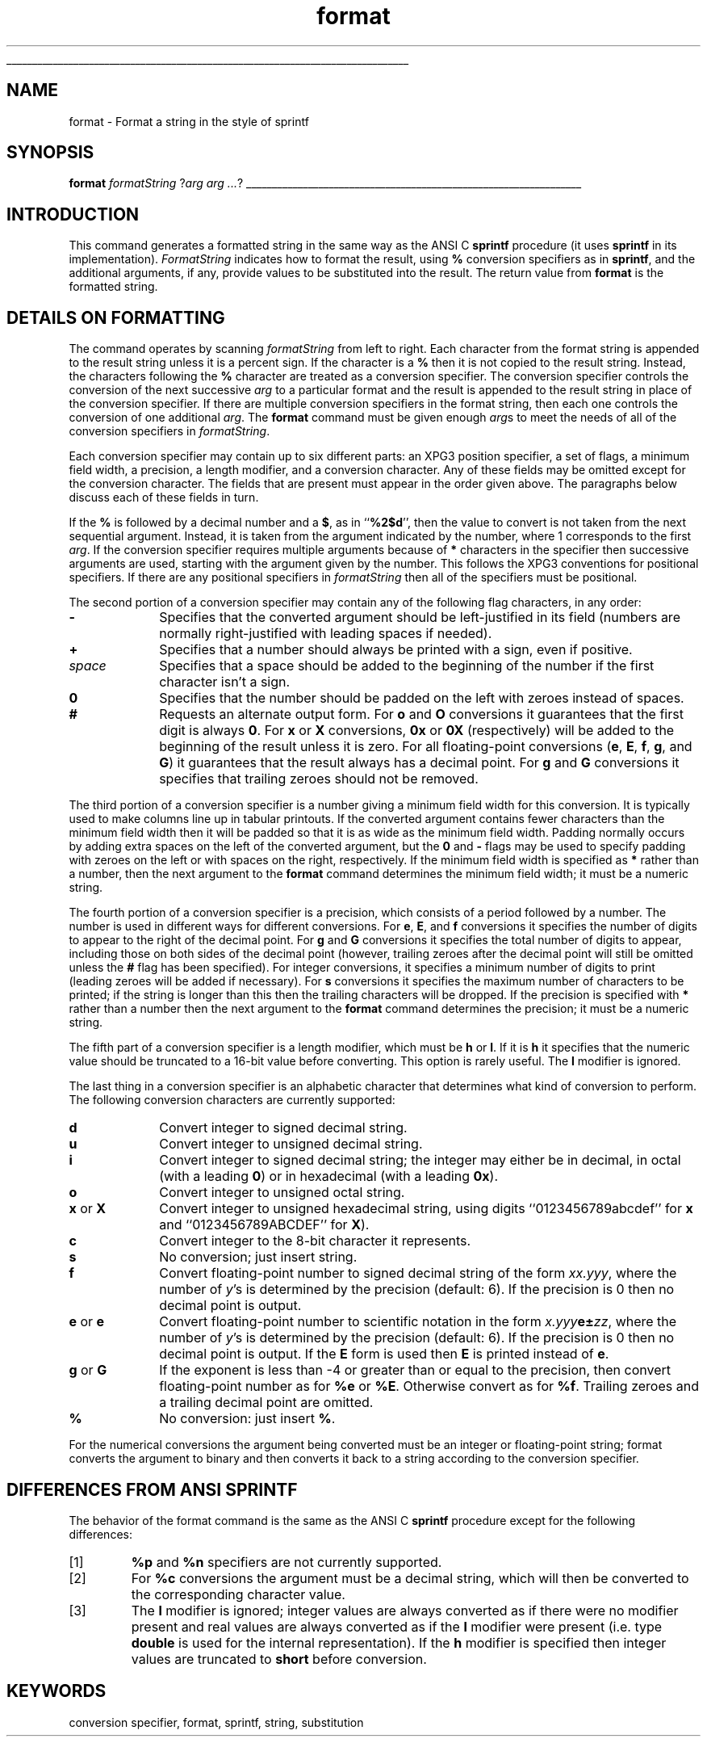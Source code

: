 '\"
'\" Copyright (c) 1993 The Regents of the University of California.
'\" Copyright (c) 1994-1996 Sun Microsystems, Inc.
'\"
'\" See the file "license.terms" for information on usage and redistribution
'\" of this file, and for a DISCLAIMER OF ALL WARRANTIES.
'\" 
'\" RCS: @(#) $Id: format.n,v 1.12 1999/01/26 03:53:03 jingham Exp $
'\" 
'\" The definitions below are for supplemental macros used in Tcl/Tk
'\" manual entries.
'\"
'\" .AP type name in/out ?indent?
'\"	Start paragraph describing an argument to a library procedure.
'\"	type is type of argument (int, etc.), in/out is either "in", "out",
'\"	or "in/out" to describe whether procedure reads or modifies arg,
'\"	and indent is equivalent to second arg of .IP (shouldn't ever be
'\"	needed;  use .AS below instead)
'\"
'\" .AS ?type? ?name?
'\"	Give maximum sizes of arguments for setting tab stops.  Type and
'\"	name are examples of largest possible arguments that will be passed
'\"	to .AP later.  If args are omitted, default tab stops are used.
'\"
'\" .BS
'\"	Start box enclosure.  From here until next .BE, everything will be
'\"	enclosed in one large box.
'\"
'\" .BE
'\"	End of box enclosure.
'\"
'\" .CS
'\"	Begin code excerpt.
'\"
'\" .CE
'\"	End code excerpt.
'\"
'\" .VS ?version? ?br?
'\"	Begin vertical sidebar, for use in marking newly-changed parts
'\"	of man pages.  The first argument is ignored and used for recording
'\"	the version when the .VS was added, so that the sidebars can be
'\"	found and removed when they reach a certain age.  If another argument
'\"	is present, then a line break is forced before starting the sidebar.
'\"
'\" .VE
'\"	End of vertical sidebar.
'\"
'\" .DS
'\"	Begin an indented unfilled display.
'\"
'\" .DE
'\"	End of indented unfilled display.
'\"
'\" .SO
'\"	Start of list of standard options for a Tk widget.  The
'\"	options follow on successive lines, in four columns separated
'\"	by tabs.
'\"
'\" .SE
'\"	End of list of standard options for a Tk widget.
'\"
'\" .OP cmdName dbName dbClass
'\"	Start of description of a specific option.  cmdName gives the
'\"	option's name as specified in the class command, dbName gives
'\"	the option's name in the option database, and dbClass gives
'\"	the option's class in the option database.
'\"
'\" .UL arg1 arg2
'\"	Print arg1 underlined, then print arg2 normally.
'\"
'\" RCS: @(#) $Id: man.macros,v 1.2 1998/09/14 18:39:54 stanton Exp $
'\"
'\"	# Set up traps and other miscellaneous stuff for Tcl/Tk man pages.
.if t .wh -1.3i ^B
.nr ^l \n(.l
.ad b
'\"	# Start an argument description
.de AP
.ie !"\\$4"" .TP \\$4
.el \{\
.   ie !"\\$2"" .TP \\n()Cu
.   el          .TP 15
.\}
.ie !"\\$3"" \{\
.ta \\n()Au \\n()Bu
\&\\$1	\\fI\\$2\\fP	(\\$3)
.\".b
.\}
.el \{\
.br
.ie !"\\$2"" \{\
\&\\$1	\\fI\\$2\\fP
.\}
.el \{\
\&\\fI\\$1\\fP
.\}
.\}
..
'\"	# define tabbing values for .AP
.de AS
.nr )A 10n
.if !"\\$1"" .nr )A \\w'\\$1'u+3n
.nr )B \\n()Au+15n
.\"
.if !"\\$2"" .nr )B \\w'\\$2'u+\\n()Au+3n
.nr )C \\n()Bu+\\w'(in/out)'u+2n
..
.AS Tcl_Interp Tcl_CreateInterp in/out
'\"	# BS - start boxed text
'\"	# ^y = starting y location
'\"	# ^b = 1
.de BS
.br
.mk ^y
.nr ^b 1u
.if n .nf
.if n .ti 0
.if n \l'\\n(.lu\(ul'
.if n .fi
..
'\"	# BE - end boxed text (draw box now)
.de BE
.nf
.ti 0
.mk ^t
.ie n \l'\\n(^lu\(ul'
.el \{\
.\"	Draw four-sided box normally, but don't draw top of
.\"	box if the box started on an earlier page.
.ie !\\n(^b-1 \{\
\h'-1.5n'\L'|\\n(^yu-1v'\l'\\n(^lu+3n\(ul'\L'\\n(^tu+1v-\\n(^yu'\l'|0u-1.5n\(ul'
.\}
.el \}\
\h'-1.5n'\L'|\\n(^yu-1v'\h'\\n(^lu+3n'\L'\\n(^tu+1v-\\n(^yu'\l'|0u-1.5n\(ul'
.\}
.\}
.fi
.br
.nr ^b 0
..
'\"	# VS - start vertical sidebar
'\"	# ^Y = starting y location
'\"	# ^v = 1 (for troff;  for nroff this doesn't matter)
.de VS
.if !"\\$2"" .br
.mk ^Y
.ie n 'mc \s12\(br\s0
.el .nr ^v 1u
..
'\"	# VE - end of vertical sidebar
.de VE
.ie n 'mc
.el \{\
.ev 2
.nf
.ti 0
.mk ^t
\h'|\\n(^lu+3n'\L'|\\n(^Yu-1v\(bv'\v'\\n(^tu+1v-\\n(^Yu'\h'-|\\n(^lu+3n'
.sp -1
.fi
.ev
.\}
.nr ^v 0
..
'\"	# Special macro to handle page bottom:  finish off current
'\"	# box/sidebar if in box/sidebar mode, then invoked standard
'\"	# page bottom macro.
.de ^B
.ev 2
'ti 0
'nf
.mk ^t
.if \\n(^b \{\
.\"	Draw three-sided box if this is the box's first page,
.\"	draw two sides but no top otherwise.
.ie !\\n(^b-1 \h'-1.5n'\L'|\\n(^yu-1v'\l'\\n(^lu+3n\(ul'\L'\\n(^tu+1v-\\n(^yu'\h'|0u'\c
.el \h'-1.5n'\L'|\\n(^yu-1v'\h'\\n(^lu+3n'\L'\\n(^tu+1v-\\n(^yu'\h'|0u'\c
.\}
.if \\n(^v \{\
.nr ^x \\n(^tu+1v-\\n(^Yu
\kx\h'-\\nxu'\h'|\\n(^lu+3n'\ky\L'-\\n(^xu'\v'\\n(^xu'\h'|0u'\c
.\}
.bp
'fi
.ev
.if \\n(^b \{\
.mk ^y
.nr ^b 2
.\}
.if \\n(^v \{\
.mk ^Y
.\}
..
'\"	# DS - begin display
.de DS
.RS
.nf
.sp
..
'\"	# DE - end display
.de DE
.fi
.RE
.sp
..
'\"	# SO - start of list of standard options
.de SO
.SH "STANDARD OPTIONS"
.LP
.nf
.ta 4c 8c 12c
.ft B
..
'\"	# SE - end of list of standard options
.de SE
.fi
.ft R
.LP
See the \\fBoptions\\fR manual entry for details on the standard options.
..
'\"	# OP - start of full description for a single option
.de OP
.LP
.nf
.ta 4c
Command-Line Name:	\\fB\\$1\\fR
Database Name:	\\fB\\$2\\fR
Database Class:	\\fB\\$3\\fR
.fi
.IP
..
'\"	# CS - begin code excerpt
.de CS
.RS
.nf
.ta .25i .5i .75i 1i
..
'\"	# CE - end code excerpt
.de CE
.fi
.RE
..
.de UL
\\$1\l'|0\(ul'\\$2
..
.TH format n "" Tcl "Tcl Built-In Commands"
.BS
'\" Note:  do not modify the .SH NAME line immediately below!
.SH NAME
format \- Format a string in the style of sprintf
.SH SYNOPSIS
\fBformat \fIformatString \fR?\fIarg arg ...\fR?
.BE

.SH INTRODUCTION
.PP
This command generates a formatted string in the same way as the
ANSI C \fBsprintf\fR procedure (it uses \fBsprintf\fR in its
implementation).
\fIFormatString\fR indicates how to format the result, using
\fB%\fR conversion specifiers as in \fBsprintf\fR, and the additional
arguments, if any, provide values to be substituted into the result.
The return value from \fBformat\fR is the formatted string.

.SH "DETAILS ON FORMATTING"
.PP
The command operates by scanning \fIformatString\fR from left to right. 
Each character from the format string is appended to the result
string unless it is a percent sign.
If the character is a \fB%\fR then it is not copied to the result string.
Instead, the characters following the \fB%\fR character are treated as
a conversion specifier.
The conversion specifier controls the conversion of the next successive
\fIarg\fR to a particular format and the result is appended to 
the result string in place of the conversion specifier.
If there are multiple conversion specifiers in the format string,
then each one controls the conversion of one additional \fIarg\fR.
The \fBformat\fR command must be given enough \fIarg\fRs to meet the needs
of all of the conversion specifiers in \fIformatString\fR.
.PP
Each conversion specifier may contain up to six different parts:
an XPG3 position specifier,
a set of flags, a minimum field width, a precision, a length modifier,
and a conversion character.
Any of these fields may be omitted except for the conversion character.
The fields that are present must appear in the order given above.
The paragraphs below discuss each of these fields in turn.
.PP
If the \fB%\fR is followed by a decimal number and a \fB$\fR, as in
``\fB%2$d\fR'', then the value to convert is not taken from the
next sequential argument.
Instead, it is taken from the argument indicated by the number,
where 1 corresponds to the first \fIarg\fR.
If the conversion specifier requires multiple arguments because
of \fB*\fR characters in the specifier then
successive arguments are used, starting with the argument
given by the number.
This follows the XPG3 conventions for positional specifiers.
If there are any positional specifiers in \fIformatString\fR
then all of the specifiers must be positional.
.PP
The second portion of a conversion specifier may contain any of the
following flag characters, in any order:
.TP 10
\fB\-\fR
Specifies that the converted argument should be left-justified 
in its field (numbers are normally right-justified with leading 
spaces if needed).
.TP 10
\fB+\fR
Specifies that a number should always be printed with a sign, 
even if positive.
.TP 10
\fIspace\fR
Specifies that a space should be added to the beginning of the 
number if the first character isn't a sign.
.TP 10
\fB0\fR
Specifies that the number should be padded on the left with 
zeroes instead of spaces.
.TP 10
\fB#\fR
Requests an alternate output form. For \fBo\fR and \fBO\fR
conversions it guarantees that the first digit is always \fB0\fR.
For \fBx\fR or \fBX\fR conversions, \fB0x\fR or \fB0X\fR (respectively)
will be added to the beginning of the result unless it is zero.
For all floating-point conversions (\fBe\fR, \fBE\fR, \fBf\fR,
\fBg\fR, and \fBG\fR) it guarantees that the result always 
has a decimal point.
For \fBg\fR and \fBG\fR conversions it specifies that 
trailing zeroes should not be removed.
.PP
The third portion of a conversion specifier is a number giving a
minimum field width for this conversion.
It is typically used to make columns line up in tabular printouts.
If the converted argument contains fewer characters than the
minimum field width then it will be padded so that it is as wide
as the minimum field width.
Padding normally occurs by adding extra spaces on the left of the
converted argument, but the \fB0\fR and \fB\-\fR flags 
may be used to specify padding with zeroes on the left or with
spaces on the right, respectively.
If the minimum field width is specified as \fB*\fR rather than
a number, then the next argument to the \fBformat\fR command
determines the minimum field width; it must be a numeric string.
.PP
The fourth portion of a conversion specifier is a precision,
which consists of a period followed by a number.
The number is used in different ways for different conversions.
For \fBe\fR, \fBE\fR, and \fBf\fR conversions it specifies the number
of digits to appear to the right of the decimal point.
For \fBg\fR and \fBG\fR conversions it specifies the total number
of digits to appear, including those on both sides of the decimal
point (however, trailing zeroes after the decimal point will still
be omitted unless the \fB#\fR flag has been specified).
For integer conversions, it specifies a minimum number of digits
to print (leading zeroes will be added if necessary).
For \fBs\fR conversions it specifies the maximum number of characters to be 
printed; if the string is longer than this then the trailing characters will be dropped.
If the precision is specified with \fB*\fR rather than a number
then the next argument to the \fBformat\fR command determines the precision;
it must be a numeric string.
.PP
The fifth part of a conversion specifier is a length modifier,
which must be \fBh\fR or \fBl\fR.
If it is \fBh\fR it specifies that the numeric value should be
truncated to a 16-bit value before converting.
This option is rarely useful.
The \fBl\fR modifier is ignored.
.PP
The last thing in a conversion specifier is an alphabetic character
that determines what kind of conversion to perform.
The following conversion characters are currently supported:
.TP 10
\fBd\fR
Convert integer to signed decimal string.
.TP 10
\fBu\fR
Convert integer to unsigned decimal string.
.TP 10
\fBi\fR
Convert integer to signed decimal string;  the integer may either be
in decimal, in octal (with a leading \fB0\fR) or in hexadecimal
(with a leading \fB0x\fR).
.TP 10
\fBo\fR
Convert integer to unsigned octal string.
.TP 10
\fBx\fR or \fBX\fR
Convert integer to unsigned hexadecimal string, using digits
``0123456789abcdef'' for \fBx\fR and ``0123456789ABCDEF'' for \fBX\fR).
.TP 10
\fBc\fR
Convert integer to the 8-bit character it represents.
.TP 10
\fBs\fR
No conversion; just insert string.
.TP 10
\fBf\fR
Convert floating-point number to signed decimal string of 
the form \fIxx.yyy\fR, where the number of \fIy\fR's is determined by 
the precision (default: 6).
If the precision is 0 then no decimal point is output.
.TP 10
\fBe\fR or \fBe\fR
Convert floating-point number to scientific notation in the 
form \fIx.yyy\fBe\(+-\fIzz\fR, where the number of \fIy\fR's is determined 
by the precision (default: 6).
If the precision is 0 then no decimal point is output.
If the \fBE\fR form is used then \fBE\fR is 
printed instead of \fBe\fR.
.TP 10
\fBg\fR or \fBG\fR
If the exponent is less than \-4 or greater than or equal to the 
precision, then convert floating-point number as for \fB%e\fR or 
\fB%E\fR.
Otherwise convert as for \fB%f\fR.
Trailing zeroes and a trailing decimal point are omitted.
.TP 10
\fB%\fR
No conversion: just insert \fB%\fR.
.LP
For the numerical conversions the argument being converted must
be an integer or floating-point string; format converts the argument
to binary and then converts it back to a string according to 
the conversion specifier.

.SH "DIFFERENCES FROM ANSI SPRINTF"
.PP
The behavior of the format command is the same as the
ANSI C \fBsprintf\fR procedure except for the following
differences:
.IP [1]
\fB%p\fR and \fB%n\fR specifiers are not currently supported.
.IP [2]
For \fB%c\fR conversions the argument must be a decimal string,
which will then be converted to the corresponding character value.
.IP [3]
The \fBl\fR modifier is ignored;  integer values are always converted
as if there were no modifier present and real values are always
converted as if the \fBl\fR modifier were present (i.e. type
\fBdouble\fR is used for the internal representation).
If the \fBh\fR modifier is specified then integer values are truncated
to \fBshort\fR before conversion.

.SH KEYWORDS
conversion specifier, format, sprintf, string, substitution
